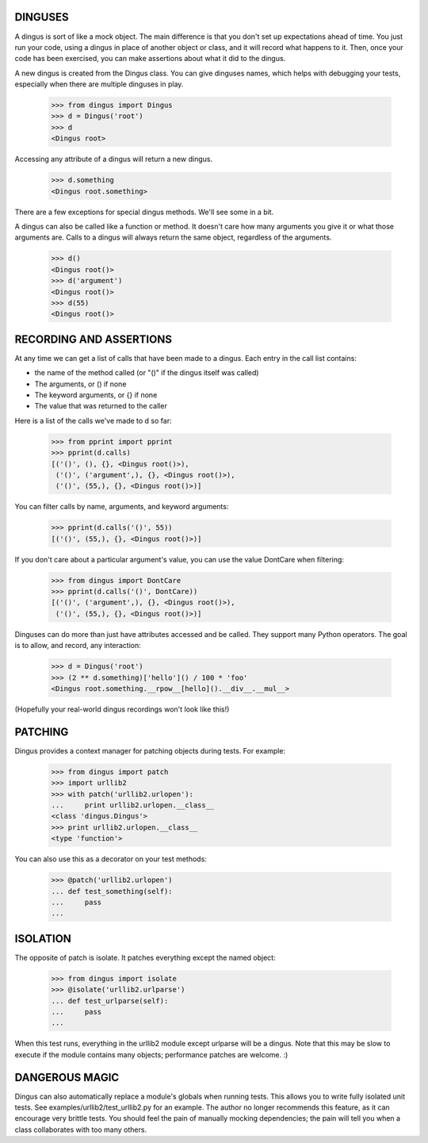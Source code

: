 ========
DINGUSES
========

A dingus is sort of like a mock object. The main difference is that you don't
set up expectations ahead of time. You just run your code, using a dingus in
place of another object or class, and it will record what happens to it. Then,
once your code has been exercised, you can make assertions about what it did
to the dingus.

A new dingus is created from the Dingus class. You can give dinguses names,
which helps with debugging your tests, especially when there are multiple
dinguses in play.

    >>> from dingus import Dingus
    >>> d = Dingus('root')
    >>> d
    <Dingus root>

Accessing any attribute of a dingus will return a new dingus.

    >>> d.something
    <Dingus root.something>

There are a few exceptions for special dingus methods. We'll see some in a
bit.

A dingus can also be called like a function or method. It doesn't care how
many arguments you give it or what those arguments are. Calls to a dingus will
always return the same object, regardless of the arguments.

    >>> d()
    <Dingus root()>
    >>> d('argument')
    <Dingus root()>
    >>> d(55)
    <Dingus root()>

========================
RECORDING AND ASSERTIONS
========================

At any time we can get a list of calls that have been made to a dingus. Each
entry in the call list contains:

* the name of the method called (or "()" if the dingus itself was called)
* The arguments, or () if none
* The keyword arguments, or {} if none
* The value that was returned to the caller

Here is a list of the calls we've made to d so far:

    >>> from pprint import pprint
    >>> pprint(d.calls)
    [('()', (), {}, <Dingus root()>),
     ('()', ('argument',), {}, <Dingus root()>),
     ('()', (55,), {}, <Dingus root()>)]

You can filter calls by name, arguments, and keyword arguments:

    >>> pprint(d.calls('()', 55))
    [('()', (55,), {}, <Dingus root()>)]

If you don't care about a particular argument's value, you can use the value
DontCare when filtering:

    >>> from dingus import DontCare
    >>> pprint(d.calls('()', DontCare))
    [('()', ('argument',), {}, <Dingus root()>),
     ('()', (55,), {}, <Dingus root()>)]

Dinguses can do more than just have attributes accessed and be called. They
support many Python operators. The goal is to allow, and record, any
interaction:

    >>> d = Dingus('root')
    >>> (2 ** d.something)['hello']() / 100 * 'foo'
    <Dingus root.something.__rpow__[hello]().__div__.__mul__>

(Hopefully your real-world dingus recordings won't look like this!)

========
PATCHING
========

Dingus provides a context manager for patching objects during tests. For
example:

    >>> from dingus import patch
    >>> import urllib2
    >>> with patch('urllib2.urlopen'):
    ...     print urllib2.urlopen.__class__
    <class 'dingus.Dingus'>
    >>> print urllib2.urlopen.__class__
    <type 'function'>

You can also use this as a decorator on your test methods:

    >>> @patch('urllib2.urlopen')
    ... def test_something(self):
    ...     pass
    ...

=========
ISOLATION
=========

The opposite of patch is isolate. It patches everything except the named object:

    >>> from dingus import isolate
    >>> @isolate('urllib2.urlparse')
    ... def test_urlparse(self):
    ...     pass
    ...

When this test runs, everything in the urllib2 module except urlparse will be a
dingus. Note that this may be slow to execute if the module contains many
objects; performance patches are welcome. :)

===============
DANGEROUS MAGIC
===============

Dingus can also automatically replace a module's globals when running tests.
This allows you to write fully isolated unit tests. See
examples/urllib2/test\_urllib2.py for an example. The author no longer
recommends this feature, as it can encourage very brittle tests. You should
feel the pain of manually mocking dependencies; the pain will tell you when a
class collaborates with too many others.

